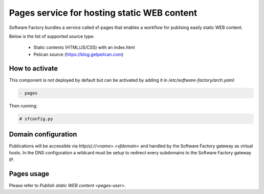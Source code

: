 .. _pages-operator:

Pages service for hosting static WEB content
============================================

Software Factory bundles a service called sf-pages that enables
a workflow for publising easily static WEB content.

Below is the list of supported source type:

 * Static contents (HTML/JS/CSS) with an index.html
 * Pelican source (https://blog.getpelican.com)

How to activate
---------------

This component is not deployed by default but can be activated by adding
it in */etc/software-factory/arch.yaml*:

.. code-block:: yaml

 - pages

Then running:

.. code-block:: bash

 # sfconfig.py

Domain configuration
--------------------

Publications will be accessible via *http(s)://<name>.<sfdomain>* and
handled by the Software Factory gateway as virtual hosts. In the
DNS configuration a wildcard must be setup to redirect every subdomains
to the Software Factory gateway IP.

Pages usage
-----------

Please refer to `Publish static WEB content <pages-user>`.
